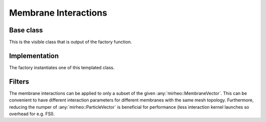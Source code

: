 .. _dev-interactions-membrane:

Membrane Interactions
=====================

Base class
----------

This is the visible class that is output of the factory function.

.. doxygenclass:: mirheo::BaseMembraneInteraction
   :project: mirheo
   :members:

Implementation
--------------

The factory instantiates one of this templated class.

.. doxygenclass:: mirheo::MembraneInteraction
   :project: mirheo
   :members:

.. _dev-interactions-membrane-filter:

Filters
-------

The membrane interactions can be applied to only a subset of the given :any:`mirheo::MembraneVector`.
This can be convenient to have different interaction parameters for different membranes with the same mesh topology.
Furthermore, reducing the numper of :any:`mirheo::ParticleVector` is beneficial for performance (less interaction kernel launches so overhead for e.g. FSI).

.. doxygenclass:: mirheo::FilterKeepAll
   :project: mirheo
   :members:

.. doxygenclass:: mirheo::FilterKeepByTypeId
   :project: mirheo
   :members:

